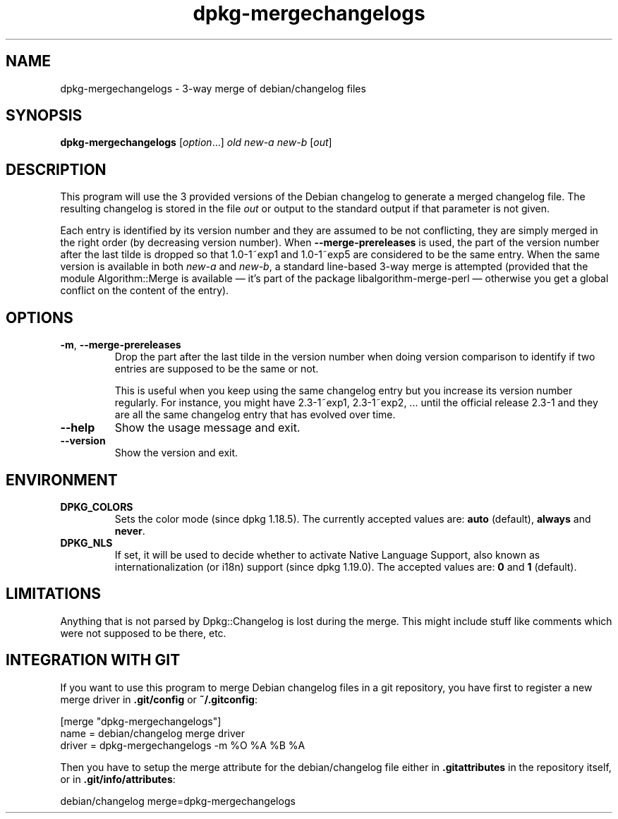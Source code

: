 .\" dpkg manual page - dpkg-mergechangelogs(1)
.\"
.\" Copyright © 2009-2010 Raphaël Hertzog <hertzog@debian.org>
.\"
.\" This is free software; you can redistribute it and/or modify
.\" it under the terms of the GNU General Public License as published by
.\" the Free Software Foundation; either version 2 of the License, or
.\" (at your option) any later version.
.\"
.\" This is distributed in the hope that it will be useful,
.\" but WITHOUT ANY WARRANTY; without even the implied warranty of
.\" MERCHANTABILITY or FITNESS FOR A PARTICULAR PURPOSE.  See the
.\" GNU General Public License for more details.
.\"
.\" You should have received a copy of the GNU General Public License
.\" along with this program.  If not, see <https://www.gnu.org/licenses/>.
.
.TH dpkg\-mergechangelogs 1 "%RELEASE_DATE%" "%VERSION%" "dpkg suite"
.nh
.SH NAME
dpkg\-mergechangelogs \- 3-way merge of debian/changelog files
.
.SH SYNOPSIS
.B dpkg\-mergechangelogs
.RI [ option "...] " old " " new-a " " new-b " [" out ]
.
.SH DESCRIPTION
.P
This program will use the 3 provided versions of the Debian changelog to
generate a merged changelog file. The resulting changelog is stored
in the file \fIout\fP or output to the standard output if that parameter is
not given.
.P
Each entry is identified by its version number and they are assumed to
be not conflicting, they are simply merged in the right order (by
decreasing version number). When \fB\-\-merge\-prereleases\fP is used, the
part of the version number after the last tilde is dropped so that
1.0\-1~exp1 and 1.0\-1~exp5 are considered to be the same entry. When the
same version is available in both \fInew-a\fP and \fInew-b\fP, a standard
line-based 3-way merge is attempted (provided that the module
Algorithm::Merge is available — it's part of the package
libalgorithm\-merge\-perl — otherwise you get a global conflict on the
content of the entry).
.
.SH OPTIONS
.TP
.BR \-m ", " \-\-merge\-prereleases
Drop the part after the last tilde in the version number when doing
version comparison to identify if two entries are supposed to be
the same or not.
.sp
This is useful when you keep using the same changelog entry but you
increase its version number regularly. For instance, you might have
2.3\-1~exp1, 2.3\-1~exp2, ... until the official release 2.3\-1 and they
are all the same changelog entry that has evolved over time.
.TP
.B \-\-help
Show the usage message and exit.
.TP
.B \-\-version
Show the version and exit.
.
.SH ENVIRONMENT
.TP
.B DPKG_COLORS
Sets the color mode (since dpkg 1.18.5).
The currently accepted values are: \fBauto\fP (default), \fBalways\fP and
\fBnever\fP.
.TP
.B DPKG_NLS
If set, it will be used to decide whether to activate Native Language Support,
also known as internationalization (or i18n) support (since dpkg 1.19.0).
The accepted values are: \fB0\fP and \fB1\fP (default).
.
.SH LIMITATIONS
.P
Anything that is not parsed by Dpkg::Changelog is lost during the merge.
This might include stuff like comments which were not supposed to be
there, etc.
.
.SH INTEGRATION WITH GIT
.P
If you want to use this program to merge Debian changelog files in a git
repository, you have first to register a new merge driver in
\fB.git/config\fP or \fB~/.gitconfig\fP:
.P
 [merge "dpkg\-mergechangelogs"]
     name = debian/changelog merge driver
     driver = dpkg\-mergechangelogs \-m %O %A %B %A
.P
Then you have to setup the merge attribute for the debian/changelog file
either in \fB.gitattributes\fP in the repository itself, or in
\fB.git/info/attributes\fP:
.P
 debian/changelog merge=dpkg\-mergechangelogs
